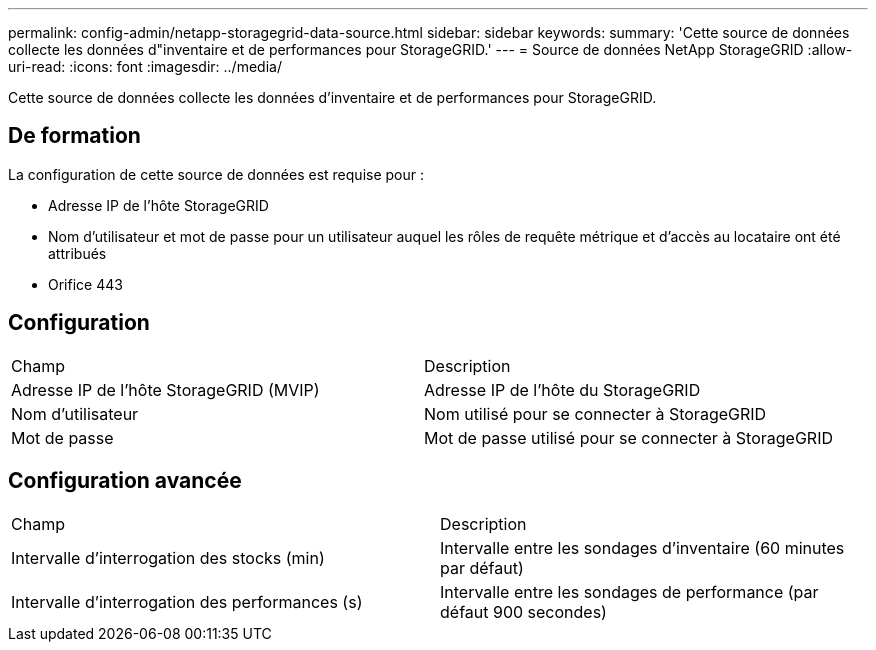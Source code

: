 ---
permalink: config-admin/netapp-storagegrid-data-source.html 
sidebar: sidebar 
keywords:  
summary: 'Cette source de données collecte les données d"inventaire et de performances pour StorageGRID.' 
---
= Source de données NetApp StorageGRID
:allow-uri-read: 
:icons: font
:imagesdir: ../media/


[role="lead"]
Cette source de données collecte les données d'inventaire et de performances pour StorageGRID.



== De formation

La configuration de cette source de données est requise pour :

* Adresse IP de l'hôte StorageGRID
* Nom d'utilisateur et mot de passe pour un utilisateur auquel les rôles de requête métrique et d'accès au locataire ont été attribués
* Orifice 443




== Configuration

|===


| Champ | Description 


 a| 
Adresse IP de l'hôte StorageGRID (MVIP)
 a| 
Adresse IP de l'hôte du StorageGRID



 a| 
Nom d'utilisateur
 a| 
Nom utilisé pour se connecter à StorageGRID



 a| 
Mot de passe
 a| 
Mot de passe utilisé pour se connecter à StorageGRID

|===


== Configuration avancée

|===


| Champ | Description 


 a| 
Intervalle d'interrogation des stocks (min)
 a| 
Intervalle entre les sondages d'inventaire (60 minutes par défaut)



 a| 
Intervalle d'interrogation des performances (s)
 a| 
Intervalle entre les sondages de performance (par défaut 900 secondes)

|===
